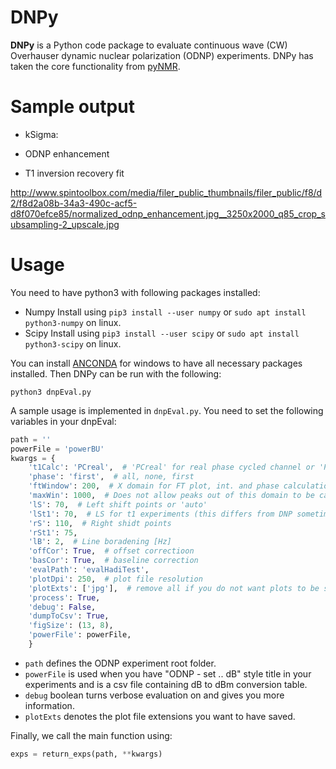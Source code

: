 * DNPy

  *DNPy* is a Python code package to evaluate continuous wave (CW) Overhauser dynamic nuclear polarization (ODNP) experiments. DNPy has taken the core functionality from [[https://github.com/bennomeier/pyNMR][pyNMR]].

* Sample output
 - kSigma:
#+attr_html: :width 90%
[[file:http://www.spintoolbox.com/media/filer_public_thumbnails/filer_public/3f/27/3f278115-526f-4c4c-8d4d-cc14787481ae/ksigma.jpg__3250x2000_q85_crop_subsampling-2_upscale.jpg]]
 - ODNP enhancement
#+attr_html: :width 90%
[[file:http://www.spintoolbox.com/media/filer_public_thumbnails/filer_public/f8/d2/f8d2a08b-34a3-490c-acf5-d8f070efce85/normalized_odnp_enhancement.jpg__3250x2000_q85_crop_subsampling-2_upscale.jpg]]
 - T1 inversion recovery fit
http://www.spintoolbox.com/media/filer_public_thumbnails/filer_public/f8/d2/f8d2a08b-34a3-490c-acf5-d8f070efce85/normalized_odnp_enhancement.jpg__3250x2000_q85_crop_subsampling-2_upscale.jpg
#+attr_html: :width 90%
[[file:http://www.spintoolbox.com/media/filer_public_thumbnails/filer_public/fc/70/fc70ac2e-146d-483a-a910-e2342f56bab7/t1.jpg__3250x2000_q85_crop_subsampling-2_upscale.jpg]]


* Usage
  You need to have python3 with following packages installed:
- Numpy
  Install using ~pip3 install --user numpy~ or ~sudo apt install python3-numpy~ on linux.
- Scipy
  Install using ~pip3 install --user scipy~ or ~sudo apt install python3-scipy~ on linux.

You can install [[https://www.anaconda.com/download/][ANCONDA]] for windows to have all necessary packages installed.
Then DNPy can be run with the following:
#+BEGIN_SRC shell
python3 dnpEval.py
#+END_SRC

A sample usage is implemented in ~dnpEval.py~. You need to set the following variables in your dnpEval:
#+BEGIN_SRC python
path = ''
powerFile = 'powerBU'  
kwargs = {
    't1Calc': 'PCreal',  # 'PCreal' for real phase cycled channel or 'PCmagn' or 'real' or 'magn'
    'phase': 'first',  # all, none, first
    'ftWindow': 200,  # X domain for FT plot, int. and phase calculation
    'maxWin': 1000,  # Does not allow peaks out of this domain to be calculated in int.
    'lS': 70,  # Left shift points or 'auto'
    'lSt1': 70,  # LS for t1 experiments (this differs from DNP sometimes)
    'rS': 110,  # Right shidt points
    'rSt1': 75,
    'lB': 2,  # Line boradening [Hz]
    'offCor': True,  # offset correctioon
    'basCor': True,  # baseline correction
    'evalPath': 'evalHadiTest',
    'plotDpi': 250,  # plot file resolution
    'plotExts': ['jpg'],  # remove all if you do not want plots to be saved
    'process': True,
    'debug': False,
    'dumpToCsv': True,
    'figSize': (13, 8),
    'powerFile': powerFile,
    }

#+END_SRC
- ~path~ defines the ODNP experiment root folder.
- ~powerFile~ is used when you have "ODNP - set .. dB" style title in your experiments and is a csv file containing dB to dBm conversion table.
- ~debug~ boolean turns verbose evaluation on and gives you more information.
- ~plotExts~ denotes the plot file extensions you want to have saved.

Finally, we call the main function using:
#+BEGIN_SRC python
exps = return_exps(path, **kwargs) 
#+END_SRC


